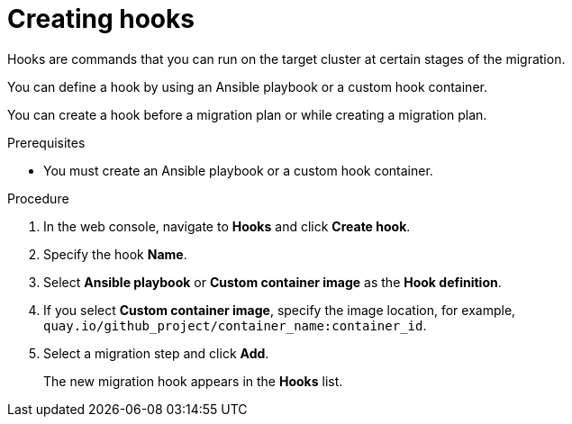 // Module included in the following assemblies:
//
// * documentation/doc-Migration_Toolkit_for_Virtualization/master.adoc
// not for beta

[id="creating-hooks_{context}"]
= Creating hooks

Hooks are commands that you can run on the target cluster at certain stages of the migration.

You can define a hook by using an Ansible playbook or a custom hook container.

You can create a hook before a migration plan or while creating a migration plan.

.Prerequisites

* You must create an Ansible playbook or a custom hook container.

.Procedure

. In the web console, navigate to *Hooks* and click *Create hook*.
. Specify the hook *Name*.
. Select *Ansible playbook* or *Custom container image* as the *Hook definition*.
. If you select *Custom container image*, specify the image location, for example, `quay.io/github_project/container_name:container_id`.
. Select a migration step and click *Add*.
+
The new migration hook appears in the *Hooks* list.
